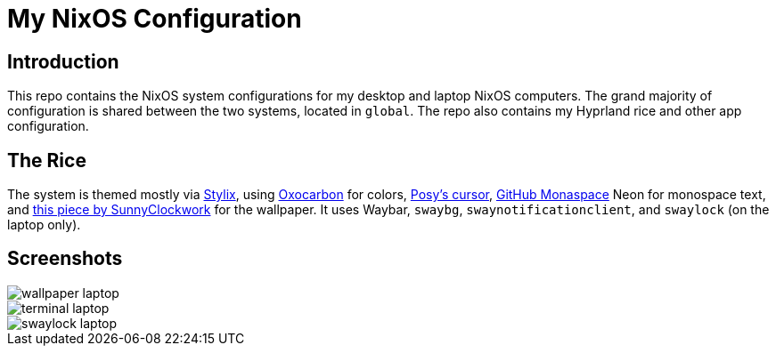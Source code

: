 = My NixOS Configuration

== Introduction

This repo contains the NixOS system configurations for my desktop and laptop NixOS computers. The grand majority of configuration is shared between the two systems, located in `global`. The repo also contains my Hyprland rice and other app configuration.

== The Rice

The system is themed mostly via https://github.com/danth/stylix[Stylix], using https://github.com/nyoom-engineering/base16-oxocarbon[Oxocarbon] for colors, https://www.michieldb.nl/other/cursors/[Posy's cursor], https://next.github.com/monaspace[GitHub Monaspace] Neon for monospace text, and https://www.deviantart.com/sunnyclockwork/art/SCP-3001-678884225[this piece by SunnyClockwork] for the wallpaper. It uses Waybar, `swaybg`, `swaynotificationclient`, and `swaylock` (on the laptop only).

== Screenshots

image::media/wallpaper-laptop.png[]
image::media/terminal-laptop.png[]
image::media/swaylock-laptop.png[]
